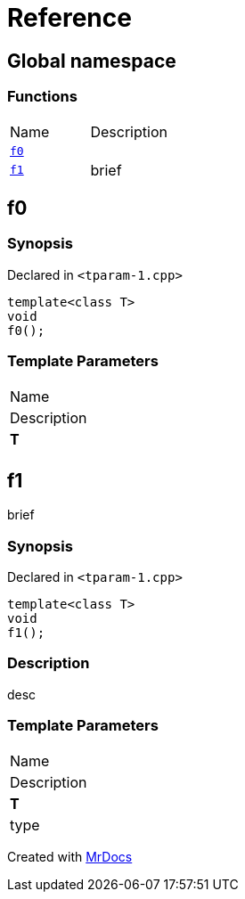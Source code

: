 = Reference
:mrdocs:

[#index]
== Global namespace

=== Functions

[cols=2]
|===
| Name
| Description
| <<f0,`f0`>> 
| 
| <<f1,`f1`>> 
| brief
|===

[#f0]
== f0

=== Synopsis

Declared in `&lt;tparam&hyphen;1&period;cpp&gt;`

[source,cpp,subs="verbatim,replacements,macros,-callouts"]
----
template&lt;class T&gt;
void
f0();
----

=== Template Parameters

|===
| Name
| Description
| *T*
| 
|===

[#f1]
== f1

brief

=== Synopsis

Declared in `&lt;tparam&hyphen;1&period;cpp&gt;`

[source,cpp,subs="verbatim,replacements,macros,-callouts"]
----
template&lt;class T&gt;
void
f1();
----

=== Description

desc

=== Template Parameters

|===
| Name
| Description
| *T*
| type
|===


[.small]#Created with https://www.mrdocs.com[MrDocs]#

